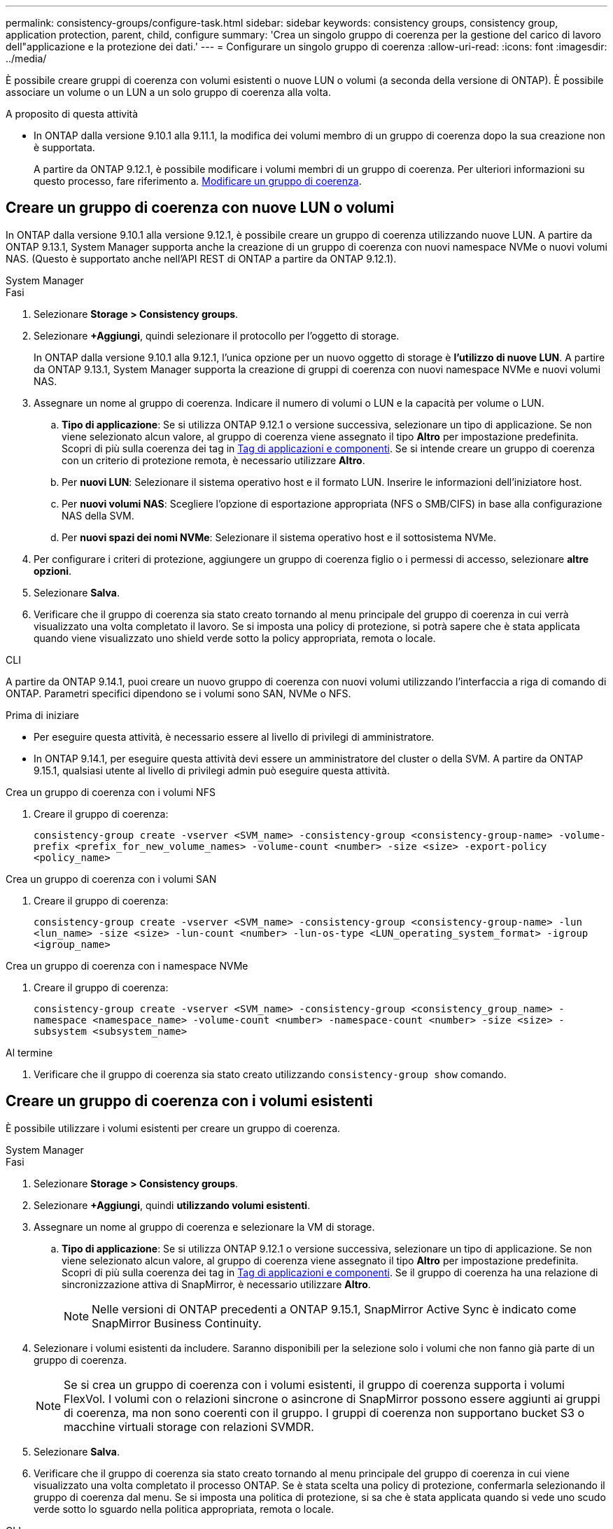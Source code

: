 ---
permalink: consistency-groups/configure-task.html 
sidebar: sidebar 
keywords: consistency groups, consistency group, application protection, parent, child, configure 
summary: 'Crea un singolo gruppo di coerenza per la gestione del carico di lavoro dell"applicazione e la protezione dei dati.' 
---
= Configurare un singolo gruppo di coerenza
:allow-uri-read: 
:icons: font
:imagesdir: ../media/


[role="lead"]
È possibile creare gruppi di coerenza con volumi esistenti o nuove LUN o volumi (a seconda della versione di ONTAP). È possibile associare un volume o un LUN a un solo gruppo di coerenza alla volta.

.A proposito di questa attività
* In ONTAP dalla versione 9.10.1 alla 9.11.1, la modifica dei volumi membro di un gruppo di coerenza dopo la sua creazione non è supportata.
+
A partire da ONTAP 9.12.1, è possibile modificare i volumi membri di un gruppo di coerenza. Per ulteriori informazioni su questo processo, fare riferimento a. xref:modify-task.html[Modificare un gruppo di coerenza].





== Creare un gruppo di coerenza con nuove LUN o volumi

In ONTAP dalla versione 9.10.1 alla versione 9.12.1, è possibile creare un gruppo di coerenza utilizzando nuove LUN. A partire da ONTAP 9.13.1, System Manager supporta anche la creazione di un gruppo di coerenza con nuovi namespace NVMe o nuovi volumi NAS. (Questo è supportato anche nell'API REST di ONTAP a partire da ONTAP 9.12.1).

[role="tabbed-block"]
====
.System Manager
--
.Fasi
. Selezionare *Storage > Consistency groups*.
. Selezionare *+Aggiungi*, quindi selezionare il protocollo per l'oggetto di storage.
+
In ONTAP dalla versione 9.10.1 alla 9.12.1, l'unica opzione per un nuovo oggetto di storage è **l'utilizzo di nuove LUN**. A partire da ONTAP 9.13.1, System Manager supporta la creazione di gruppi di coerenza con nuovi namespace NVMe e nuovi volumi NAS.

. Assegnare un nome al gruppo di coerenza. Indicare il numero di volumi o LUN e la capacità per volume o LUN.
+
.. **Tipo di applicazione**: Se si utilizza ONTAP 9.12.1 o versione successiva, selezionare un tipo di applicazione. Se non viene selezionato alcun valore, al gruppo di coerenza viene assegnato il tipo **Altro** per impostazione predefinita. Scopri di più sulla coerenza dei tag in xref:modify-tags-task.html[Tag di applicazioni e componenti]. Se si intende creare un gruppo di coerenza con un criterio di protezione remota, è necessario utilizzare *Altro*.
.. Per **nuovi LUN**: Selezionare il sistema operativo host e il formato LUN. Inserire le informazioni dell'iniziatore host.
.. Per **nuovi volumi NAS**: Scegliere l'opzione di esportazione appropriata (NFS o SMB/CIFS) in base alla configurazione NAS della SVM.
.. Per **nuovi spazi dei nomi NVMe**: Selezionare il sistema operativo host e il sottosistema NVMe.


. Per configurare i criteri di protezione, aggiungere un gruppo di coerenza figlio o i permessi di accesso, selezionare *altre opzioni*.
. Selezionare *Salva*.
. Verificare che il gruppo di coerenza sia stato creato tornando al menu principale del gruppo di coerenza in cui verrà visualizzato una volta completato il lavoro. Se si imposta una policy di protezione, si potrà sapere che è stata applicata quando viene visualizzato uno shield verde sotto la policy appropriata, remota o locale.


--
.CLI
--
A partire da ONTAP 9.14.1, puoi creare un nuovo gruppo di coerenza con nuovi volumi utilizzando l'interfaccia a riga di comando di ONTAP. Parametri specifici dipendono se i volumi sono SAN, NVMe o NFS.

.Prima di iniziare
* Per eseguire questa attività, è necessario essere al livello di privilegi di amministratore.
* In ONTAP 9.14.1, per eseguire questa attività devi essere un amministratore del cluster o della SVM. A partire da ONTAP 9.15.1, qualsiasi utente al livello di privilegi admin può eseguire questa attività.


.Crea un gruppo di coerenza con i volumi NFS
. Creare il gruppo di coerenza:
+
`consistency-group create -vserver <SVM_name> -consistency-group <consistency-group-name> -volume-prefix <prefix_for_new_volume_names> -volume-count <number> -size <size> -export-policy <policy_name>`



.Crea un gruppo di coerenza con i volumi SAN
. Creare il gruppo di coerenza:
+
`consistency-group create -vserver <SVM_name> -consistency-group <consistency-group-name> -lun <lun_name> -size <size> -lun-count <number> -lun-os-type <LUN_operating_system_format> -igroup <igroup_name>`



.Crea un gruppo di coerenza con i namespace NVMe
. Creare il gruppo di coerenza:
+
`consistency-group create -vserver <SVM_name> -consistency-group <consistency_group_name> -namespace <namespace_name> -volume-count <number> -namespace-count <number> -size <size> -subsystem <subsystem_name>`



.Al termine
. Verificare che il gruppo di coerenza sia stato creato utilizzando `consistency-group show` comando.


--
====


== Creare un gruppo di coerenza con i volumi esistenti

È possibile utilizzare i volumi esistenti per creare un gruppo di coerenza.

[role="tabbed-block"]
====
.System Manager
--
.Fasi
. Selezionare *Storage > Consistency groups*.
. Selezionare *+Aggiungi*, quindi *utilizzando volumi esistenti*.
. Assegnare un nome al gruppo di coerenza e selezionare la VM di storage.
+
.. **Tipo di applicazione**: Se si utilizza ONTAP 9.12.1 o versione successiva, selezionare un tipo di applicazione. Se non viene selezionato alcun valore, al gruppo di coerenza viene assegnato il tipo **Altro** per impostazione predefinita. Scopri di più sulla coerenza dei tag in xref:modify-tags-task.html[Tag di applicazioni e componenti]. Se il gruppo di coerenza ha una relazione di sincronizzazione attiva di SnapMirror, è necessario utilizzare *Altro*.
+

NOTE: Nelle versioni di ONTAP precedenti a ONTAP 9.15.1, SnapMirror Active Sync è indicato come SnapMirror Business Continuity.



. Selezionare i volumi esistenti da includere. Saranno disponibili per la selezione solo i volumi che non fanno già parte di un gruppo di coerenza.
+

NOTE: Se si crea un gruppo di coerenza con i volumi esistenti, il gruppo di coerenza supporta i volumi FlexVol. I volumi con o relazioni sincrone o asincrone di SnapMirror possono essere aggiunti ai gruppi di coerenza, ma non sono coerenti con il gruppo. I gruppi di coerenza non supportano bucket S3 o macchine virtuali storage con relazioni SVMDR.

. Selezionare *Salva*.
. Verificare che il gruppo di coerenza sia stato creato tornando al menu principale del gruppo di coerenza in cui viene visualizzato una volta completato il processo ONTAP. Se è stata scelta una policy di protezione, confermarla selezionando il gruppo di coerenza dal menu. Se si imposta una politica di protezione, si sa che è stata applicata quando si vede uno scudo verde sotto lo sguardo nella politica appropriata, remota o locale.


--
.CLI
--
A partire da ONTAP 9.14.1, puoi creare un gruppo di coerenza con i volumi esistenti utilizzando l'interfaccia a riga di comando di ONTAP.

.Prima di iniziare
* Per eseguire questa attività, è necessario essere al livello di privilegi di amministratore.
* In ONTAP 9.14.1, per eseguire questa attività devi essere un amministratore del cluster o della SVM. A partire da ONTAP 9.15.1, qualsiasi utente al livello di privilegi admin può eseguire questa attività.


.Fasi
. Eseguire il `consistency-group create` comando. Il `-volumes` parameter accetta un elenco separato da virgole di nomi di volumi.
+
`consistency-group create -vserver <SVM_name> -consistency-group <consistency-group-name> -volume <volumes>`

. Visualizzare il gruppo di coerenza utilizzando `consistency-group show` comando.


--
====
.Passi successivi
* xref:protect-task.html[Proteggere un gruppo di coerenza]
* xref:modify-task.html[Modificare un gruppo di coerenza]
* xref:clone-task.html[Clonare un gruppo di coerenza]

